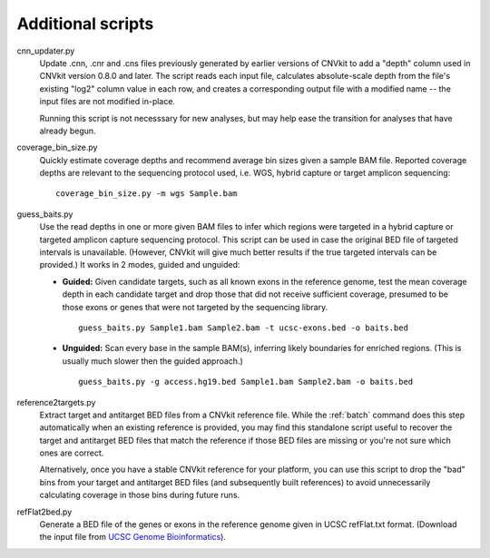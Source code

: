 Additional scripts
==================

cnn_updater.py
    Update .cnn, .cnr and .cns files previously generated by earlier versions of
    CNVkit to add a "depth" column used in CNVkit version 0.8.0 and later. The
    script reads each input file, calculates absolute-scale depth from the
    file's existing "log2" column value in each row, and creates a corresponding
    output file with a modified name -- the input files are not modified
    in-place.

    Running this script is not necesssary for new analyses, but may help ease
    the transition for analyses that have already begun.

coverage_bin_size.py
    Quickly estimate coverage depths and recommend average bin sizes given a
    sample BAM file. Reported coverage depths are relevant to the sequencing
    protocol used, i.e. WGS, hybrid capture or target amplicon sequencing::

        coverage_bin_size.py -m wgs Sample.bam

guess_baits.py
    Use the read depths in one or more given BAM files to infer which regions
    were targeted in a hybrid capture or targeted amplicon capture sequencing
    protocol.
    This script can be used in case the original BED file of targeted intervals
    is unavailable. (However, CNVkit will give much better results if the true
    targeted intervals can be provided.)
    It works in 2 modes, guided and unguided:

    - **Guided:** Given candidate targets, such as all known exons in the reference
      genome, test the mean coverage depth in each candidate target and drop
      those that did not receive sufficient coverage, presumed to be those exons
      or genes that were not targeted by the sequencing library. ::

        guess_baits.py Sample1.bam Sample2.bam -t ucsc-exons.bed -o baits.bed

    - **Unguided:** Scan every base in the sample BAM(s), inferring likely
      boundaries for enriched regions. (This is usually much slower then the
      guided approach.) ::

        guess_baits.py -g access.hg19.bed Sample1.bam Sample2.bam -o baits.bed

reference2targets.py
    Extract target and antitarget BED files from a CNVkit reference file.
    While the :ref:`batch` command does this step automatically when an existing
    reference is provided, you may find this standalone script useful to recover
    the target and antitarget BED files that match the reference if those BED
    files are missing or you're not sure which ones are correct.

    Alternatively, once you have a stable CNVkit reference for your platform,
    you can use this script to drop the "bad" bins from your target and
    antitarget BED files (and subsequently built references) to avoid
    unnecessarily calculating coverage in those bins during future runs.

refFlat2bed.py
    Generate a BED file of the genes or exons in the reference genome given in
    UCSC refFlat.txt format. (Download the input file from `UCSC Genome
    Bioinformatics <http://hgdownload.soe.ucsc.edu/downloads.html>`_).
